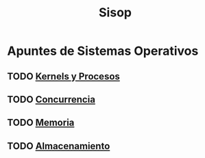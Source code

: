 #+title:Sisop
* Apuntes de Sistemas Operativos
** TODO [[./kernels.org][Kernels y Procesos]]
** TODO [[./concurrencia.org][Concurrencia]]
** TODO [[./memoria.org][Memoria]]
** TODO [[./almacenamiento.org][Almacenamiento]]
 
 
 
 
 
 
 
 


